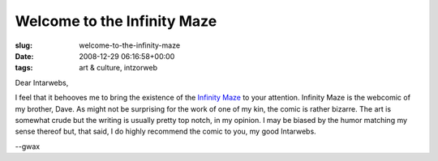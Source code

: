 Welcome to the Infinity Maze
============================

:slug: welcome-to-the-infinity-maze
:date: 2008-12-29 06:16:58+00:00
:tags: art & culture, intzorweb

Dear Intarwebs,

I feel that it behooves me to bring the existence of the `Infinity
Maze <http://www.infinitymaze.com/>`__ to your attention. Infinity Maze
is the webcomic of my brother, Dave. As might not be surprising for the
work of one of my kin, the comic is rather bizarre. The art is somewhat
crude but the writing is usually pretty top notch, in my opinion. I may
be biased by the humor matching my sense thereof but, that said, I do
highly recommend the comic to you, my good Intarwebs.

--gwax
